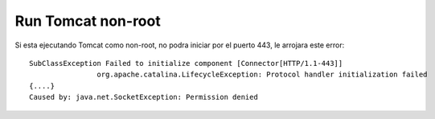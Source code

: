 Run Tomcat non-root
====================

Si esta ejecutando Tomcat como non-root, no podra iniciar por el puerto 443, le arrojara este error::

	SubClassException Failed to initialize component [Connector[HTTP/1.1-443]]
			org.apache.catalina.LifecycleException: Protocol handler initialization failed
	{....}
	Caused by: java.net.SocketException: Permission denied
